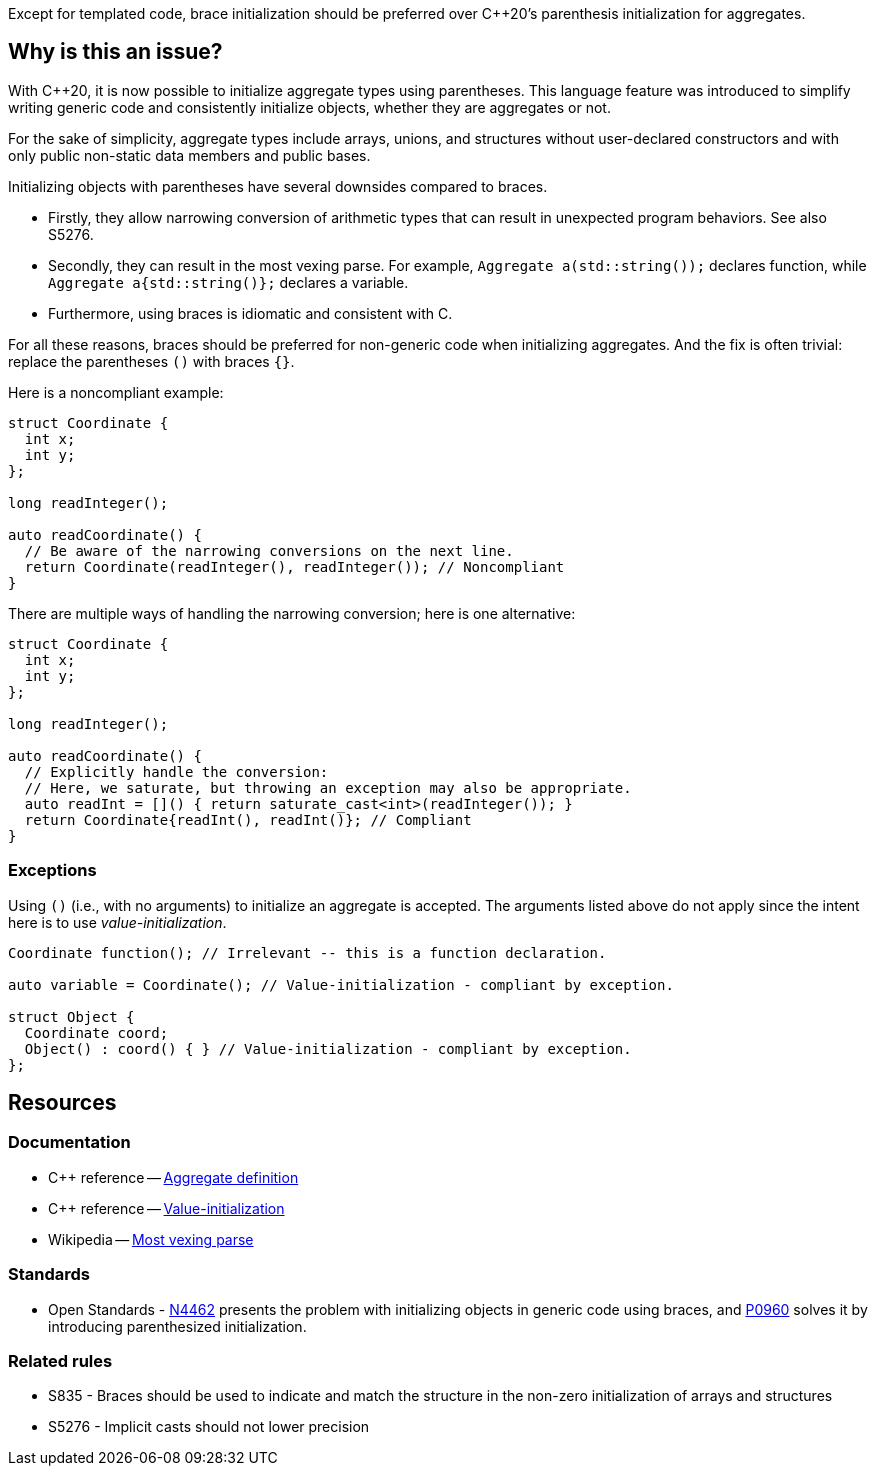 Except for templated code, brace initialization should be preferred over {cpp}20's parenthesis initialization for aggregates.

== Why is this an issue?

With {cpp}20, it is now possible to initialize aggregate types using parentheses.
This language feature was introduced to simplify writing generic code and consistently initialize objects, whether they are aggregates or not.

For the sake of simplicity, aggregate types include arrays, unions, and structures without user-declared constructors and with only public non-static data members and public bases.

Initializing objects with parentheses have several downsides compared to braces.

 * Firstly, they allow narrowing conversion of arithmetic types that can result in unexpected program behaviors. See also S5276.

 * Secondly, they can result in the most vexing parse.
   For example, ``++Aggregate a(std::string());++`` declares function, while ``++Aggregate a{std::string()};++`` declares a variable.

 * Furthermore, using braces is idiomatic and consistent with C.

For all these reasons, braces should be preferred for non-generic code when initializing aggregates.
And the fix is often trivial: replace the parentheses `()` with braces `{}`.

Here is a noncompliant example:

[source,cpp,diff-id=1,diff-type=noncompliant]
----
struct Coordinate {
  int x;
  int y;
};

long readInteger();

auto readCoordinate() {
  // Be aware of the narrowing conversions on the next line.
  return Coordinate(readInteger(), readInteger()); // Noncompliant
}
----

There are multiple ways of handling the narrowing conversion; here is one alternative:

[source,cpp,diff-id=1,diff-type=compliant]
----
struct Coordinate {
  int x;
  int y;
};

long readInteger();

auto readCoordinate() {
  // Explicitly handle the conversion:
  // Here, we saturate, but throwing an exception may also be appropriate.
  auto readInt = []() { return saturate_cast<int>(readInteger()); }
  return Coordinate{readInt(), readInt()}; // Compliant
}
----

=== Exceptions

Using `()` (i.e., with no arguments) to initialize an aggregate is accepted.
The arguments listed above do not apply since the intent here is to use _value-initialization_.

// There are also edge cases not worth covering or even mentioning here.
//
// Example: having a member with an explicit default constructor does not compile.
// https://godbolt.org/z/exerMGM9x

[source,cpp]
----
Coordinate function(); // Irrelevant -- this is a function declaration.

auto variable = Coordinate(); // Value-initialization - compliant by exception.

struct Object {
  Coordinate coord;
  Object() : coord() { } // Value-initialization - compliant by exception.
};
----

== Resources

=== Documentation

 * {cpp} reference -- https://en.cppreference.com/w/cpp/language/aggregate_initialization#Definitions[Aggregate definition]
 * {cpp} reference -- https://en.cppreference.com/w/cpp/language/value_initialization[Value-initialization]
 * Wikipedia -- https://en.wikipedia.org/wiki/Most_vexing_parse[Most vexing parse]

=== Standards

 * Open Standards - https://open-std.org/JTC1/SC22/WG21/docs/papers/2015/n4462.html[N4462] presents the problem with initializing objects in generic code using braces, and https://www.open-std.org/jtc1/sc22/wg21/docs/papers/2019/p0960r2.html[P0960] solves it by introducing parenthesized initialization.

=== Related rules

 * S835 - Braces should be used to indicate and match the structure in the non-zero initialization of arrays and structures
// TODO CPP-4792 - Update S835's title and list S6871.
 * S5276 - Implicit casts should not lower precision
